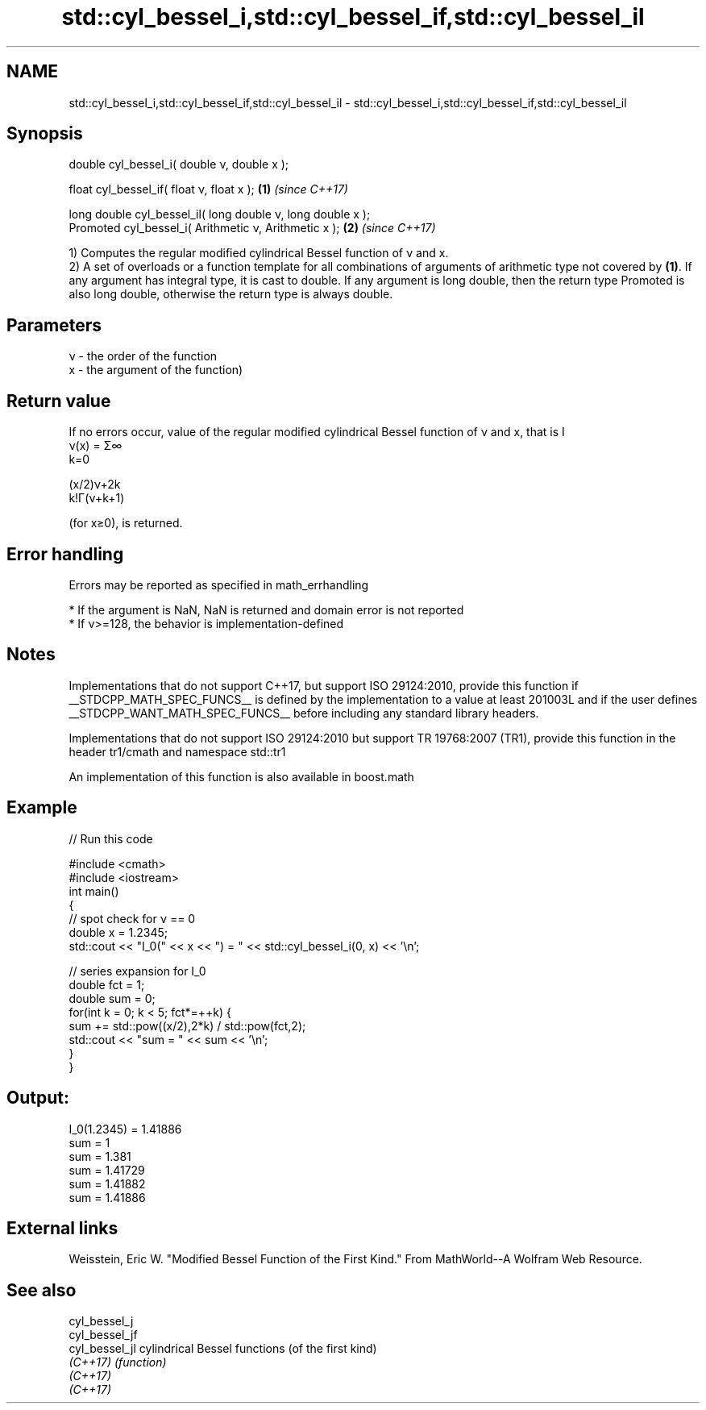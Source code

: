 .TH std::cyl_bessel_i,std::cyl_bessel_if,std::cyl_bessel_il 3 "2020.03.24" "http://cppreference.com" "C++ Standard Libary"
.SH NAME
std::cyl_bessel_i,std::cyl_bessel_if,std::cyl_bessel_il \- std::cyl_bessel_i,std::cyl_bessel_if,std::cyl_bessel_il

.SH Synopsis
   double cyl_bessel_i( double ν, double x );

   float cyl_bessel_if( float ν, float x );                   \fB(1)\fP \fI(since C++17)\fP

   long double cyl_bessel_il( long double ν, long double x );
   Promoted cyl_bessel_i( Arithmetic ν, Arithmetic x );       \fB(2)\fP \fI(since C++17)\fP

   1) Computes the regular modified cylindrical Bessel function of ν and x.
   2) A set of overloads or a function template for all combinations of arguments of arithmetic type not covered by \fB(1)\fP. If any argument has integral type, it is cast to double. If any argument is long double, then the return type Promoted is also long double, otherwise the return type is always double.

.SH Parameters

   ν - the order of the function
   x - the argument of the function)

.SH Return value

   If no errors occur, value of the regular modified cylindrical Bessel function of ν and x, that is I
   ν(x) = Σ∞
   k=0

   (x/2)ν+2k
   k!Γ(ν+k+1)

   (for x≥0), is returned.

.SH Error handling

   Errors may be reported as specified in math_errhandling

     * If the argument is NaN, NaN is returned and domain error is not reported
     * If ν>=128, the behavior is implementation-defined

.SH Notes

   Implementations that do not support C++17, but support ISO 29124:2010, provide this function if __STDCPP_MATH_SPEC_FUNCS__ is defined by the implementation to a value at least 201003L and if the user defines __STDCPP_WANT_MATH_SPEC_FUNCS__ before including any standard library headers.

   Implementations that do not support ISO 29124:2010 but support TR 19768:2007 (TR1), provide this function in the header tr1/cmath and namespace std::tr1

   An implementation of this function is also available in boost.math

.SH Example

   
// Run this code

 #include <cmath>
 #include <iostream>
 int main()
 {
     // spot check for ν == 0
     double x = 1.2345;
     std::cout << "I_0(" << x << ") = " << std::cyl_bessel_i(0, x) << '\\n';

     // series expansion for I_0
     double fct = 1;
     double sum = 0;
     for(int k = 0; k < 5; fct*=++k) {
         sum += std::pow((x/2),2*k) / std::pow(fct,2);
         std::cout << "sum = " << sum << '\\n';
     }
 }

.SH Output:

 I_0(1.2345) = 1.41886
 sum = 1
 sum = 1.381
 sum = 1.41729
 sum = 1.41882
 sum = 1.41886

.SH External links

   Weisstein, Eric W. "Modified Bessel Function of the First Kind." From MathWorld--A Wolfram Web Resource.

.SH See also

   cyl_bessel_j
   cyl_bessel_jf
   cyl_bessel_jl cylindrical Bessel functions (of the first kind)
   \fI(C++17)\fP       \fI(function)\fP
   \fI(C++17)\fP
   \fI(C++17)\fP
